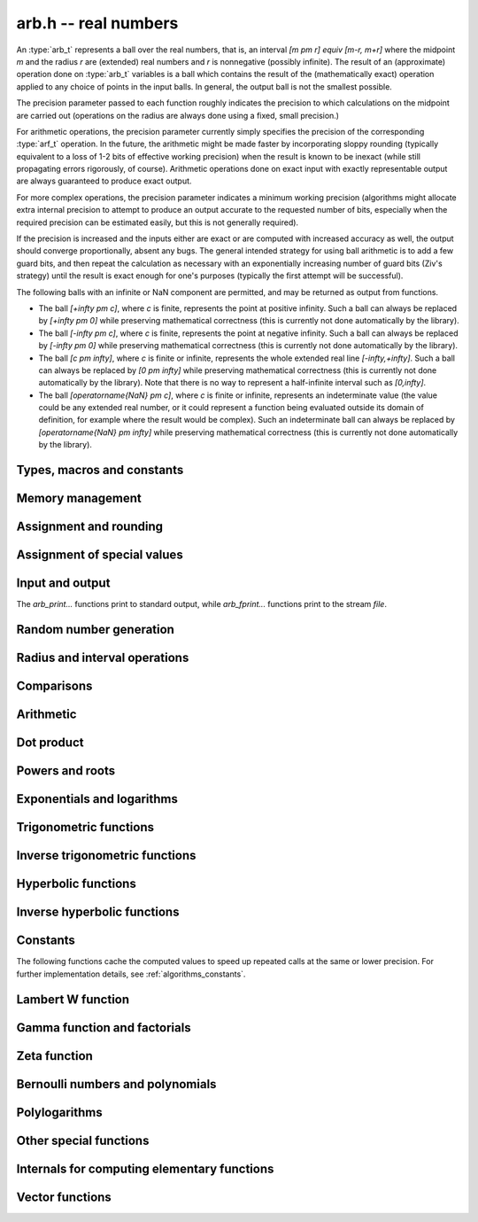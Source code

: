 .. _arb:

**arb.h** -- real numbers
===============================================================================

An :type:`arb_t` represents a ball over the real numbers,
that is, an interval `[m \pm r] \equiv [m-r, m+r]` where the midpoint `m` and the
radius `r` are (extended) real numbers and `r` is nonnegative (possibly infinite).
The result of an (approximate) operation done on :type:`arb_t` variables
is a ball which contains the result of the (mathematically exact) operation
applied to any choice of points in the input balls.
In general, the output ball is not the smallest possible.

The precision parameter passed to each function roughly indicates the
precision to which calculations on the midpoint are carried out
(operations on the radius are always done using a fixed, small
precision.)

For arithmetic operations, the precision parameter currently simply
specifies the precision of the corresponding :type:`arf_t` operation.
In the future, the arithmetic might be made faster by incorporating
sloppy rounding (typically equivalent to a loss of 1-2 bits of effective
working precision) when the result is known to be inexact (while still
propagating errors rigorously, of course).
Arithmetic operations done on exact input with exactly
representable output are always guaranteed to produce exact output.

For more complex operations, the precision parameter indicates a minimum
working precision (algorithms might allocate extra internal precision to
attempt to produce an output accurate to the requested number of bits,
especially when the required precision can be estimated easily, but this
is not generally required).

If the precision is increased and the inputs either are exact or are
computed with increased accuracy as well, the output should
converge proportionally, absent any bugs.
The general intended strategy for using ball arithmetic is to add a few
guard bits, and then repeat the calculation as necessary with an
exponentially increasing number of guard bits (Ziv's strategy) until the
result is exact
enough for one's purposes (typically the first attempt will be successful).

The following balls with an infinite or NaN component are permitted,
and may be returned as output from functions.

* The ball `[+\infty \pm c]`, where `c` is finite, represents the point at positive infinity. Such a ball can always be replaced by `[+\infty \pm 0]` while preserving mathematical correctness (this is currently not done automatically by the library).
* The ball `[-\infty \pm c]`, where `c` is finite, represents the point at negative infinity. Such a ball can always be replaced by `[-\infty \pm 0]` while preserving mathematical correctness (this is currently not done automatically by the library).
* The ball `[c \pm \infty]`, where `c` is finite or infinite, represents the whole extended real line `[-\infty,+\infty]`. Such a ball can always be replaced by `[0 \pm \infty]` while preserving mathematical correctness (this is currently not done automatically by the library). Note that there is no way to represent a half-infinite interval such as `[0,\infty]`.
* The ball `[\operatorname{NaN} \pm c]`, where `c` is finite or infinite, represents an indeterminate value (the value could be any extended real number, or it could represent a function being evaluated outside its domain of definition, for example where the result would be complex). Such an indeterminate ball can always be replaced by `[\operatorname{NaN} \pm \infty]` while preserving mathematical correctness (this is currently not done automatically by the library).

Types, macros and constants
-------------------------------------------------------------------------------

.. type:: arb_struct

.. type:: arb_t

    An :type:`arb_struct` consists of an :type:`arf_struct` (the midpoint) and
    a :type:`mag_struct` (the radius).
    An :type:`arb_t` is defined as an array of length one of type
    :type:`arb_struct`, permitting an :type:`arb_t` to be passed by
    reference.

.. type:: arb_ptr

   Alias for ``arb_struct *``, used for vectors of numbers.

.. type:: arb_srcptr

   Alias for ``const arb_struct *``, used for vectors of numbers
   when passed as constant input to functions.

.. macro:: arb_midref(x)

    Macro returning a pointer to the midpoint of *x* as an :type:`arf_t`.

.. macro:: arb_radref(x)

    Macro returning a pointer to the radius of *x* as a :type:`mag_t`.

Memory management
-------------------------------------------------------------------------------

.. function:: void arb_init(arb_t x)

    Initializes the variable *x* for use. Its midpoint and radius are both
    set to zero.

.. function:: void arb_clear(arb_t x)

    Clears the variable *x*, freeing or recycling its allocated memory.

.. function:: arb_ptr _arb_vec_init(slong n)

    Returns a pointer to an array of *n* initialized :type:`arb_struct`
    entries.

.. function:: void _arb_vec_clear(arb_ptr v, slong n)

    Clears an array of *n* initialized :type:`arb_struct` entries.

.. function:: void arb_swap(arb_t x, arb_t y)

    Swaps *x* and *y* efficiently.

.. function:: slong arb_allocated_bytes(const arb_t x)

    Returns the total number of bytes heap-allocated internally by this object.
    The count excludes the size of the structure itself. Add
    ``sizeof(arb_struct)`` to get the size of the object as a whole.

.. function:: slong _arb_vec_allocated_bytes(arb_srcptr vec, slong len)

    Returns the total number of bytes allocated for this vector, i.e. the
    space taken up by the vector itself plus the sum of the internal heap
    allocation sizes for all its member elements.

.. function:: double _arb_vec_estimate_allocated_bytes(slong len, slong prec)

    Estimates the number of bytes that need to be allocated for a vector of
    *len* elements with *prec* bits of precision, including the space for
    internal limb data.
    This function returns a *double* to avoid overflow issues when both
    *len* and *prec* are large.

    This is only an approximation of the physical memory that will be used
    by an actual vector. In practice, the space varies with the content
    of the numbers; for example, zeros and small integers require no
    internal heap allocation even if the precision is huge.
    The estimate assumes that exponents will not be bignums.
    The actual amount may also be higher or lower due to overhead in the
    memory allocator or overcommitment by the operating system.

Assignment and rounding
-------------------------------------------------------------------------------

.. function:: void arb_set(arb_t y, const arb_t x)

.. function:: void arb_set_arf(arb_t y, const arf_t x)

.. function:: void arb_set_si(arb_t y, slong x)

.. function:: void arb_set_ui(arb_t y, ulong x)

.. function:: void arb_set_d(arb_t y, double x)

.. function:: void arb_set_fmpz(arb_t y, const fmpz_t x)

    Sets *y* to the value of *x* without rounding.

.. function:: void arb_set_fmpz_2exp(arb_t y, const fmpz_t x, const fmpz_t e)

    Sets *y* to `x \cdot 2^e`.

.. function:: void arb_set_round(arb_t y, const arb_t x, slong prec)

.. function:: void arb_set_round_fmpz(arb_t y, const fmpz_t x, slong prec)

    Sets *y* to the value of *x*, rounded to *prec* bits in the direction
    towards zero.

.. function:: void arb_set_round_fmpz_2exp(arb_t y, const fmpz_t x, const fmpz_t e, slong prec)

    Sets *y* to `x \cdot 2^e`, rounded to *prec* bits in the direction
    towards zero.

.. function:: void arb_set_fmpq(arb_t y, const fmpq_t x, slong prec)

    Sets *y* to the rational number *x*, rounded to *prec* bits in the direction
    towards zero.

.. function:: int arb_set_str(arb_t res, const char * inp, slong prec)

    Sets *res* to the value specified by the human-readable string *inp*.
    The input may be a decimal floating-point literal,
    such as "25", "0.001", "7e+141" or "-31.4159e-1", and may also consist
    of two such literals separated by the symbol "+/-" and optionally
    enclosed in brackets, e.g. "[3.25 +/- 0.0001]", or simply
    "[+/- 10]" with an implicit zero midpoint.
    The output is rounded to *prec* bits, and if the binary-to-decimal
    conversion is inexact, the resulting error is added to the radius.

    The symbols "inf" and "nan" are recognized (a nan midpoint results in an
    indeterminate interval, with infinite radius).

    Returns 0 if successful and nonzero if unsuccessful. If unsuccessful,
    the result is set to an indeterminate interval.

.. function:: char * arb_get_str(const arb_t x, slong n, ulong flags)

    Returns a nice human-readable representation of *x*, with at most *n*
    digits of the midpoint printed.

    With default flags, the output can be parsed back with :func:`arb_set_str`,
    and this is guaranteed to produce an interval containing the original
    interval *x*.

    By default, the output is rounded so that the value given for the
    midpoint is correct up to 1 ulp (unit in the last decimal place).

    If *ARB_STR_MORE* is added to *flags*, more (possibly incorrect)
    digits may be printed.

    If *ARB_STR_NO_RADIUS* is added to *flags*, the radius is not
    included in the output. Unless *ARB_STR_MORE* is set, the output is
    rounded so that the midpoint is correct to 1 ulp. As a special case,
    if there are no significant digits after rounding, the result will
    be shown as ``0e+n``, meaning that the result is between
    ``-1e+n`` and ``1e+n`` (following the contract that the output is
    correct to within one unit in the only shown digit).

    By adding a multiple *m* of *ARB_STR_CONDENSE* to *flags*, strings
    of more than three times *m* consecutive digits are condensed, only
    printing the leading and trailing *m* digits along with
    brackets indicating the number of digits omitted
    (useful when computing values to extremely high precision).

Assignment of special values
-------------------------------------------------------------------------------

.. function:: void arb_zero(arb_t x)

    Sets *x* to zero.

.. function:: void arb_one(arb_t f)

    Sets *x* to the exact integer 1.

.. function:: void arb_pos_inf(arb_t x)

    Sets *x* to positive infinity, with a zero radius.

.. function:: void arb_neg_inf(arb_t x)

    Sets *x* to negative infinity, with a zero radius.

.. function:: void arb_zero_pm_inf(arb_t x)

    Sets *x* to `[0 \pm \infty]`, representing the whole extended real line.

.. function:: void arb_indeterminate(arb_t x)

    Sets *x* to `[\operatorname{NaN} \pm \infty]`, representing
    an indeterminate result.

.. function:: void arb_zero_pm_one(arb_t x)

    Sets *x* to the interval `[0 \pm 1]`.

.. function:: void arb_unit_interval(arb_t x)

    Sets *x* to the interval `[0, 1]`.

Input and output
-------------------------------------------------------------------------------

The *arb_print...* functions print to standard output, while
*arb_fprint...* functions print to the stream *file*.

.. function:: void arb_print(const arb_t x)

.. function:: void arb_fprint(FILE * file, const arb_t x)

    Prints the internal representation of *x*.

.. function:: void arb_printd(const arb_t x, slong digits)

.. function:: void arb_fprintd(FILE * file, const arb_t x, slong digits)

    Prints *x* in decimal. The printed value of the radius is not adjusted
    to compensate for the fact that the binary-to-decimal conversion
    of both the midpoint and the radius introduces additional error.

.. function:: void arb_printn(const arb_t x, slong digits, ulong flags)

.. function:: void arb_fprintn(FILE * file, const arb_t x, slong digits, ulong flags)

    Prints a nice decimal representation of *x*.
    By default, the output shows the midpoint with a guaranteed error of at
    most one unit in the last decimal place. In addition, an explicit error
    bound is printed so that the displayed decimal interval is guaranteed to
    enclose *x*.
    See :func:`arb_get_str` for details.

.. function:: char * arb_dump_str(const arb_t x)

    Returns a serialized representation of *x* as a null-terminated
    ASCII string that can be read by :func:`arb_load_str`. The format consists
    of four hexadecimal integers representing the midpoint mantissa,
    midpoint exponent, radius mantissa and radius exponent (with special
    values to indicate zero, infinity and NaN values),
    separated by single spaces. The returned string needs to be deallocated
    with *flint_free*.

.. function:: int arb_load_str(arb_t x, const char * str)

    Sets *x* to the serialized representation given in *str*. Returns a
    nonzero value if *str* is not formatted correctly (see :func:`arb_dump_str`).

.. function:: int arb_dump_file(FILE * stream, const arb_t x)

    Writes a serialized ASCII representation of *x* to *stream* in a form that
    can be read by :func:`arb_load_file`. Returns a nonzero value if the data
    could not be written.

.. function:: int arb_load_file(arb_t x, FILE * stream)

    Reads *x* from a serialized ASCII representation in *stream*. Returns a
    nonzero value if the data is not
    formatted correctly or the read failed. Note that the data is assumed to be
    delimited by a whitespace or end-of-file, i.e., when writing multiple
    values with :func:`arb_dump_file` make sure to insert a whitespace to
    separate consecutive values.

    It is possible to serialize and deserialize a vector as follows
    (warning: without error handling):

    .. code-block:: c

        fp = fopen("data.txt", "w");
        for (i = 0; i < n; i++)
        {
            arb_dump_file(fp, vec + i);
            fprintf(fp, "\n");    // or any whitespace character
        }
        fclose(fp);

        fp = fopen("data.txt", "r");
        for (i = 0; i < n; i++)
        {
            arb_load_file(vec + i, fp);
        }
        fclose(fp);


Random number generation
-------------------------------------------------------------------------------

.. function:: void arb_randtest(arb_t x, flint_rand_t state, slong prec, slong mag_bits)

    Generates a random ball. The midpoint and radius will both be finite.

.. function:: void arb_randtest_exact(arb_t x, flint_rand_t state, slong prec, slong mag_bits)

    Generates a random number with zero radius.

.. function:: void arb_randtest_precise(arb_t x, flint_rand_t state, slong prec, slong mag_bits)

    Generates a random number with radius around `2^{-\text{prec}}`
    the magnitude of the midpoint.

.. function:: void arb_randtest_wide(arb_t x, flint_rand_t state, slong prec, slong mag_bits)

    Generates a random number with midpoint and radius chosen independently,
    possibly giving a very large interval.

.. function:: void arb_randtest_special(arb_t x, flint_rand_t state, slong prec, slong mag_bits)

    Generates a random interval, possibly having NaN or an infinity
    as the midpoint and possibly having an infinite radius.

.. function:: void arb_get_rand_fmpq(fmpq_t q, flint_rand_t state, const arb_t x, slong bits)

    Sets *q* to a random rational number from the interval represented by *x*.
    A denominator is chosen by multiplying the binary denominator of *x*
    by a random integer up to *bits* bits.

    The outcome is undefined if the midpoint or radius of *x* is non-finite,
    or if the exponent of the midpoint or radius is so large or small
    that representing the endpoints as exact rational numbers would
    cause overflows.

.. function:: void arb_urandom(arb_t x, flint_rand_t state, slong prec, arf_rnd_t rnd)

    Sets *x* to a uniformly distributed random number in the interval
    `[0, 1]`. The method uses rounding from integers to floats, hence the
    radius might not be `0`.

Radius and interval operations
-------------------------------------------------------------------------------

.. function:: void arb_get_mid_arb(arb_t m, const arb_t x)

    Sets *m* to the midpoint of *x*.

.. function:: void arb_get_rad_arb(arb_t r, const arb_t x)

    Sets *r* to the radius of *x*.

.. function:: void arb_add_error_arf(arb_t x, const arf_t err)

.. function:: void arb_add_error_mag(arb_t x, const mag_t err)

.. function:: void arb_add_error(arb_t x, const arb_t err)

    Adds the absolute value of *err* to the radius of *x* (the operation
    is done in-place).

.. function:: void arb_add_error_2exp_si(arb_t x, slong e)

.. function:: void arb_add_error_2exp_fmpz(arb_t x, const fmpz_t e)

    Adds `2^e` to the radius of *x*.

.. function:: void arb_union(arb_t z, const arb_t x, const arb_t y, slong prec)

    Sets *z* to a ball containing both *x* and *y*.

.. function:: int arb_intersection(arb_t z, const arb_t x, const arb_t y, slong prec)

    If *x* and *y* overlap according to :func:`arb_overlaps`,
    then *z* is set to a ball containing the intersection of *x* and *y*
    and a nonzero value is returned.
    Otherwise zero is returned and the value of *z* is undefined.
    If *x* or *y* contains NaN, the result is NaN.

.. function:: void arb_nonnegative_part(arb_t res, const arb_t x)

    Sets *res* to the intersection of *x* with `[0,\infty]`. If *x* is
    nonnegative, an exact copy is made. If *x* is finite and contains negative
    numbers, an interval of the form `[r/2 \pm r/2]` is produced, which
    certainly contains no negative points.
    In the special case when *x* is strictly negative, *res* is set to zero.

.. function:: void arb_get_abs_ubound_arf(arf_t u, const arb_t x, slong prec)

    Sets *u* to the upper bound for the absolute value of *x*,
    rounded up to *prec* bits. If *x* contains NaN, the result is NaN.

.. function:: void arb_get_abs_lbound_arf(arf_t u, const arb_t x, slong prec)

    Sets *u* to the lower bound for the absolute value of *x*,
    rounded down to *prec* bits. If *x* contains NaN, the result is NaN.

.. function:: void arb_get_ubound_arf(arf_t u, const arb_t x, slong prec)

    Sets *u* to the upper bound for the value of *x*,
    rounded up to *prec* bits. If *x* contains NaN, the result is NaN.

.. function:: void arb_get_lbound_arf(arf_t u, const arb_t x, slong prec)

    Sets *u* to the lower bound for the value of *x*,
    rounded down to *prec* bits. If *x* contains NaN, the result is NaN.

.. function:: void arb_get_mag(mag_t z, const arb_t x)

    Sets *z* to an upper bound for the absolute value of *x*. If *x* contains
    NaN, the result is positive infinity.

.. function:: void arb_get_mag_lower(mag_t z, const arb_t x)

    Sets *z* to a lower bound for the absolute value of *x*. If *x* contains
    NaN, the result is zero.

.. function:: void arb_get_mag_lower_nonnegative(mag_t z, const arb_t x)

    Sets *z* to a lower bound for the signed value of *x*, or zero
    if *x* overlaps with the negative half-axis. If *x* contains NaN,
    the result is zero.

.. function:: void arb_get_interval_fmpz_2exp(fmpz_t a, fmpz_t b, fmpz_t exp, const arb_t x)

    Computes the exact interval represented by *x*, in the form of an integer
    interval multiplied by a power of two, i.e. `x = [a, b] \times 2^{\text{exp}}`.
    The result is normalized by removing common trailing zeros
    from *a* and *b*.

    This method aborts if *x* is infinite or NaN, or if the difference between
    the exponents of the midpoint and the radius is so large that allocating
    memory for the result fails.

    Warning: this method will allocate a huge amount of memory to store
    the result if the exponent difference is huge. Memory allocation could
    succeed even if the required space is far larger than the physical
    memory available on the machine, resulting in swapping. It is recommended
    to check that the midpoint and radius of *x* both are within a
    reasonable range before calling this method.

.. function:: void arb_set_interval_mag(arb_t x, const mag_t a, const mag_t b, slong prec)

.. function:: void arb_set_interval_arf(arb_t x, const arf_t a, const arf_t b, slong prec)

.. function:: void arb_set_interval_mpfr(arb_t x, const mpfr_t a, const mpfr_t b, slong prec)

    Sets *x* to a ball containing the interval `[a, b]`. We
    require that `a \le b`.

.. function:: void arb_set_interval_neg_pos_mag(arb_t x, const mag_t a, const mag_t b, slong prec)

    Sets *x* to a ball containing the interval `[-a, b]`.

.. function:: void arb_get_interval_arf(arf_t a, arf_t b, const arb_t x, slong prec)

.. function:: void arb_get_interval_mpfr(mpfr_t a, mpfr_t b, const arb_t x)

    Constructs an interval `[a, b]` containing the ball *x*. The MPFR version
    uses the precision of the output variables.

.. function:: slong arb_rel_error_bits(const arb_t x)

    Returns the effective relative error of *x* measured in bits, defined as
    the difference between the position of the top bit in the radius
    and the top bit in the midpoint, plus one.
    The result is clamped between plus/minus *ARF_PREC_EXACT*.

.. function:: slong arb_rel_accuracy_bits(const arb_t x)

    Returns the effective relative accuracy of *x* measured in bits,
    equal to the negative of the return value from :func:`arb_rel_error_bits`.

.. function:: slong arb_rel_one_accuracy_bits(const arb_t x)

    Given a ball with midpoint *m* and radius *r*, returns an approximation of
    the relative accuracy of `[\max(1,|m|) \pm r]` measured in bits.

.. function:: slong arb_bits(const arb_t x)

    Returns the number of bits needed to represent the absolute value
    of the mantissa of the midpoint of *x*, i.e. the minimum precision
    sufficient to represent *x* exactly. Returns 0 if the midpoint
    of *x* is a special value.

.. function:: void arb_trim(arb_t y, const arb_t x)

    Sets *y* to a trimmed copy of *x*: rounds *x* to a number of bits
    equal to the accuracy of *x* (as indicated by its radius),
    plus a few guard bits. The resulting ball is guaranteed to
    contain *x*, but is more economical if *x* has
    less than full accuracy.

.. function:: int arb_get_unique_fmpz(fmpz_t z, const arb_t x)

    If *x* contains a unique integer, sets *z* to that value and returns
    nonzero. Otherwise (if *x* represents no integers or more than one integer),
    returns zero.

    This method aborts if there is a unique integer but that integer
    is so large that allocating memory for the result fails.

    Warning: this method will allocate a huge amount of memory to store
    the result if there is a unique integer and that integer is huge.
    Memory allocation could succeed even if the required space is far
    larger than the physical memory available on the machine, resulting
    in swapping. It is recommended to check that the midpoint of *x* is
    within a reasonable range before calling this method.

.. function:: void arb_floor(arb_t y, const arb_t x, slong prec)

.. function:: void arb_ceil(arb_t y, const arb_t x, slong prec)

    Sets *y* to a ball containing `\lfloor x \rfloor` and `\lceil x \rceil`
    respectively, with the midpoint of *y* rounded to at most *prec* bits.

.. function:: void arb_get_fmpz_mid_rad_10exp(fmpz_t mid, fmpz_t rad, fmpz_t exp, const arb_t x, slong n)

    Assuming that *x* is finite and not exactly zero, computes integers *mid*,
    *rad*, *exp* such that `x \in [m-r, m+r] \times 10^e` and such that the
    larger out of *mid* and *rad* has at least *n* digits plus a few guard
    digits. If *x* is infinite or exactly zero, the outputs are all set
    to zero.

.. function:: int arb_can_round_arf(const arb_t x, slong prec, arf_rnd_t rnd)

.. function:: int arb_can_round_mpfr(const arb_t x, slong prec, mpfr_rnd_t rnd)

    Returns nonzero if rounding the midpoint of *x* to *prec* bits in
    the direction *rnd* is guaranteed to give the unique correctly
    rounded floating-point approximation for the real number represented by *x*.

    In other words, if this function returns nonzero, applying
    :func:`arf_set_round`, or :func:`arf_get_mpfr`, or :func:`arf_get_d`
    to the midpoint of *x* is guaranteed to return a correctly rounded *arf_t*,
    *mpfr_t* (provided that *prec* is the precision of the output variable),
    or *double* (provided that *prec* is 53).
    Moreover, :func:`arf_get_mpfr` is guaranteed to return the correct ternary
    value according to MPFR semantics.

    Note that the *mpfr* version of this function takes an MPFR rounding mode
    symbol as input, while the *arf* version takes an *arf* rounding mode
    symbol. Otherwise, the functions are identical.

    This function may perform a fast, inexact test; that is, it may return
    zero in some cases even when correct rounding actually is possible.

    To be conservative, zero is returned when *x* is non-finite, even if it
    is an "exact" infinity.

Comparisons
-------------------------------------------------------------------------------

.. function:: int arb_is_zero(const arb_t x)

    Returns nonzero iff the midpoint and radius of *x* are both zero.

.. function:: int arb_is_nonzero(const arb_t x)

    Returns nonzero iff zero is not contained in the interval represented
    by *x*.

.. function:: int arb_is_one(const arb_t f)

    Returns nonzero iff *x* is exactly 1.

.. function:: int arb_is_finite(const arb_t x)

    Returns nonzero iff the midpoint and radius of *x* are both finite
    floating-point numbers, i.e. not infinities or NaN.

.. function:: int arb_is_exact(const arb_t x)

    Returns nonzero iff the radius of *x* is zero.

.. function:: int arb_is_int(const arb_t x)

    Returns nonzero iff *x* is an exact integer.

.. function:: int arb_is_int_2exp_si(const arb_t x, slong e)

    Returns nonzero iff *x* exactly equals `n 2^e` for some integer *n*.

.. function:: int arb_equal(const arb_t x, const arb_t y)

    Returns nonzero iff *x* and *y* are equal as balls, i.e. have both the
    same midpoint and radius.

    Note that this is not the same thing as testing whether both
    *x* and *y* certainly represent the same real number, unless
    either *x* or *y* is exact (and neither contains NaN).
    To test whether both operands *might* represent the same mathematical
    quantity, use :func:`arb_overlaps` or :func:`arb_contains`,
    depending on the circumstance.

.. function:: int arb_equal_si(const arb_t x, slong y)

    Returns nonzero iff *x* is equal to the integer *y*.

.. function:: int arb_is_positive(const arb_t x)

.. function:: int arb_is_nonnegative(const arb_t x)

.. function:: int arb_is_negative(const arb_t x)

.. function:: int arb_is_nonpositive(const arb_t x)

    Returns nonzero iff all points *p* in the interval represented by *x*
    satisfy, respectively, `p > 0`, `p \ge 0`, `p < 0`, `p \le 0`.
    If *x* contains NaN, returns zero.

.. function:: int arb_overlaps(const arb_t x, const arb_t y)

    Returns nonzero iff *x* and *y* have some point in common.
    If either *x* or *y* contains NaN, this function always returns nonzero
    (as a NaN could be anything, it could in particular contain any
    number that is included in the other operand).

.. function:: int arb_contains_arf(const arb_t x, const arf_t y)

.. function:: int arb_contains_fmpq(const arb_t x, const fmpq_t y)

.. function:: int arb_contains_fmpz(const arb_t x, const fmpz_t y)

.. function:: int arb_contains_si(const arb_t x, slong y)

.. function:: int arb_contains_mpfr(const arb_t x, const mpfr_t y)

.. function:: int arb_contains(const arb_t x, const arb_t y)

    Returns nonzero iff the given number (or ball) *y* is contained in
    the interval represented by *x*.

    If *x* contains NaN, this function always returns nonzero (as it
    could represent anything, and in particular could represent all
    the points included in *y*).
    If *y* contains NaN and *x* does not, it always returns zero.

.. function:: int arb_contains_int(const arb_t x)

    Returns nonzero iff the interval represented by *x* contains an integer.

.. function:: int arb_contains_zero(const arb_t x)

.. function:: int arb_contains_negative(const arb_t x)

.. function:: int arb_contains_nonpositive(const arb_t x)

.. function:: int arb_contains_positive(const arb_t x)

.. function:: int arb_contains_nonnegative(const arb_t x)

    Returns nonzero iff there is any point *p* in the interval represented
    by *x* satisfying, respectively, `p = 0`, `p < 0`, `p \le 0`, `p > 0`, `p \ge 0`.
    If *x* contains NaN, returns nonzero.

.. function:: int arb_contains_interior(const arb_t x, const arb_t y)

    Tests if *y* is contained in the interior of *x*; that is, contained
    in *x* and not touching either endpoint.

.. function:: int arb_eq(const arb_t x, const arb_t y)

.. function:: int arb_ne(const arb_t x, const arb_t y)

.. function:: int arb_lt(const arb_t x, const arb_t y)

.. function:: int arb_le(const arb_t x, const arb_t y)

.. function:: int arb_gt(const arb_t x, const arb_t y)

.. function:: int arb_ge(const arb_t x, const arb_t y)

    Respectively performs the comparison `x = y`, `x \ne y`,
    `x < y`, `x \le y`, `x > y`, `x \ge y` in a mathematically meaningful way.
    If the comparison `t \, (\operatorname{op}) \, u` holds for all
    `t \in x` and all `u \in y`, returns 1.
    Otherwise, returns 0.

    The balls *x* and *y* are viewed as subintervals of the extended real line.
    Note that balls that are formally different can compare as equal
    under this definition: for example, `[-\infty \pm 3] = [-\infty \pm 0]`.
    Also `[-\infty] \le [\infty \pm \infty]`.

    The output is always 0 if either input has NaN as midpoint.

Arithmetic
-------------------------------------------------------------------------------

.. function:: void arb_neg(arb_t y, const arb_t x)

.. function:: void arb_neg_round(arb_t y, const arb_t x, slong prec)

    Sets *y* to the negation of *x*.

.. function:: void arb_abs(arb_t y, const arb_t x)

    Sets *y* to the absolute value of *x*. No attempt is made to improve the
    interval represented by *x* if it contains zero.

.. function:: void arb_sgn(arb_t y, const arb_t x)

    Sets *y* to the sign function of *x*. The result is `[0 \pm 1]` if
    *x* contains both zero and nonzero numbers.

.. function:: int arb_sgn_nonzero(const arb_t x)

    Returns 1 if *x* is strictly positive, -1 if *x* is strictly negative,
    and 0 if *x* is zero or a ball containing zero so that its sign
    is not determined.

.. function:: void arb_min(arb_t z, const arb_t x, const arb_t y, slong prec)

.. function:: void arb_max(arb_t z, const arb_t x, const arb_t y, slong prec)

    Sets *z* respectively to the minimum and the maximum of *x* and *y*.

.. function:: void arb_add(arb_t z, const arb_t x, const arb_t y, slong prec)

.. function:: void arb_add_arf(arb_t z, const arb_t x, const arf_t y, slong prec)

.. function:: void arb_add_ui(arb_t z, const arb_t x, ulong y, slong prec)

.. function:: void arb_add_si(arb_t z, const arb_t x, slong y, slong prec)

.. function:: void arb_add_fmpz(arb_t z, const arb_t x, const fmpz_t y, slong prec)

    Sets `z = x + y`, rounded to *prec* bits. The precision can be
    *ARF_PREC_EXACT* provided that the result fits in memory.

.. function:: void arb_add_fmpz_2exp(arb_t z, const arb_t x, const fmpz_t m, const fmpz_t e, slong prec)

    Sets `z = x + m \cdot 2^e`, rounded to *prec* bits. The precision can be
    *ARF_PREC_EXACT* provided that the result fits in memory.

.. function:: void arb_sub(arb_t z, const arb_t x, const arb_t y, slong prec)

.. function:: void arb_sub_arf(arb_t z, const arb_t x, const arf_t y, slong prec)

.. function:: void arb_sub_ui(arb_t z, const arb_t x, ulong y, slong prec)

.. function:: void arb_sub_si(arb_t z, const arb_t x, slong y, slong prec)

.. function:: void arb_sub_fmpz(arb_t z, const arb_t x, const fmpz_t y, slong prec)

    Sets `z = x - y`, rounded to *prec* bits. The precision can be
    *ARF_PREC_EXACT* provided that the result fits in memory.

.. function:: void arb_mul(arb_t z, const arb_t x, const arb_t y, slong prec)

.. function:: void arb_mul_arf(arb_t z, const arb_t x, const arf_t y, slong prec)

.. function:: void arb_mul_si(arb_t z, const arb_t x, slong y, slong prec)

.. function:: void arb_mul_ui(arb_t z, const arb_t x, ulong y, slong prec)

.. function:: void arb_mul_fmpz(arb_t z, const arb_t x, const fmpz_t y, slong prec)

    Sets `z = x \cdot y`, rounded to *prec* bits. The precision can be
    *ARF_PREC_EXACT* provided that the result fits in memory.

.. function:: void arb_mul_2exp_si(arb_t y, const arb_t x, slong e)

.. function:: void arb_mul_2exp_fmpz(arb_t y, const arb_t x, const fmpz_t e)

    Sets *y* to *x* multiplied by `2^e`.

.. function:: void arb_addmul(arb_t z, const arb_t x, const arb_t y, slong prec)

.. function:: void arb_addmul_arf(arb_t z, const arb_t x, const arf_t y, slong prec)

.. function:: void arb_addmul_si(arb_t z, const arb_t x, slong y, slong prec)

.. function:: void arb_addmul_ui(arb_t z, const arb_t x, ulong y, slong prec)

.. function:: void arb_addmul_fmpz(arb_t z, const arb_t x, const fmpz_t y, slong prec)

    Sets `z = z + x \cdot y`, rounded to prec bits. The precision can be
    *ARF_PREC_EXACT* provided that the result fits in memory.

.. function:: void arb_submul(arb_t z, const arb_t x, const arb_t y, slong prec)

.. function:: void arb_submul_arf(arb_t z, const arb_t x, const arf_t y, slong prec)

.. function:: void arb_submul_si(arb_t z, const arb_t x, slong y, slong prec)

.. function:: void arb_submul_ui(arb_t z, const arb_t x, ulong y, slong prec)

.. function:: void arb_submul_fmpz(arb_t z, const arb_t x, const fmpz_t y, slong prec)

    Sets `z = z - x \cdot y`, rounded to prec bits. The precision can be
    *ARF_PREC_EXACT* provided that the result fits in memory.

.. function:: void arb_inv(arb_t z, const arb_t x, slong prec)

    Sets *z* to `1 / x`.

.. function:: void arb_div(arb_t z, const arb_t x, const arb_t y, slong prec)

.. function:: void arb_div_arf(arb_t z, const arb_t x, const arf_t y, slong prec)

.. function:: void arb_div_si(arb_t z, const arb_t x, slong y, slong prec)

.. function:: void arb_div_ui(arb_t z, const arb_t x, ulong y, slong prec)

.. function:: void arb_div_fmpz(arb_t z, const arb_t x, const fmpz_t y, slong prec)

.. function:: void arb_fmpz_div_fmpz(arb_t z, const fmpz_t x, const fmpz_t y, slong prec)

.. function:: void arb_ui_div(arb_t z, ulong x, const arb_t y, slong prec)

    Sets `z = x / y`, rounded to *prec* bits. If *y* contains zero, *z* is
    set to `0 \pm \infty`. Otherwise, error propagation uses the rule

    .. math ::
        \left| \frac{x}{y} - \frac{x+\xi_1 a}{y+\xi_2 b} \right| =
        \left|\frac{x \xi_2 b - y \xi_1 a}{y (y+\xi_2 b)}\right| \le
        \frac{|xb|+|ya|}{|y| (|y|-b)}

    where `-1 \le \xi_1, \xi_2 \le 1`, and
    where the triangle inequality has been applied to the numerator and
    the reverse triangle inequality has been applied to the denominator.

.. function:: void arb_div_2expm1_ui(arb_t z, const arb_t x, ulong n, slong prec)

    Sets `z = x / (2^n - 1)`, rounded to *prec* bits.

Dot product
-------------------------------------------------------------------------------

.. function:: void arb_dot_precise(arb_t res, const arb_t s, int subtract, arb_srcptr x, slong xstep, arb_srcptr y, slong ystep, slong len, slong prec)

.. function:: void arb_dot_simple(arb_t res, const arb_t s, int subtract, arb_srcptr x, slong xstep, arb_srcptr y, slong ystep, slong len, slong prec)

.. function:: void arb_dot(arb_t res, const arb_t s, int subtract, arb_srcptr x, slong xstep, arb_srcptr y, slong ystep, slong len, slong prec)

    Computes the dot product of the vectors *x* and *y*, setting
    *res* to `s + (-1)^{subtract} \sum_{i=0}^{len-1} x_i y_i`.

    The initial term *s* is optional and can be
    omitted by passing *NULL* (equivalently, `s = 0`).
    The parameter *subtract* must be 0 or 1.
    The length *len* is allowed to be negative, which is equivalent
    to a length of zero.
    The parameters *xstep* or *ystep* specify a step length for
    traversing subsequences of the vectors *x* and *y*; either can be
    negative to step in the reverse direction starting from
    the initial pointer.
    Aliasing is allowed between *res* and *s* but not between
    *res* and the entries of *x* and *y*.

    The default version determines the optimal precision for each term
    and performs all internal calculations using mpn arithmetic
    with minimal overhead. This is the preferred way to compute a
    dot product; it is generally much faster and more precise
    than a simple loop.

    The *simple* version performs fused multiply-add operations in
    a simple loop. This can be used for
    testing purposes and is also used as a fallback by the
    default version when the exponents are out of range
    for the optimized code.

    The *precise* version computes the dot product exactly up to the
    final rounding. This can be extremely slow and is only intended
    for testing.

.. function:: void arb_approx_dot(arb_t res, const arb_t s, int subtract, arb_srcptr x, slong xstep, arb_srcptr y, slong ystep, slong len, slong prec)

    Computes an approximate dot product *without error bounds*.
    The radii of the inputs are ignored (only the midpoints are read)
    and only the midpoint of the output is written.

Powers and roots
-------------------------------------------------------------------------------

.. function:: void arb_sqrt(arb_t z, const arb_t x, slong prec)

.. function:: void arb_sqrt_arf(arb_t z, const arf_t x, slong prec)

.. function:: void arb_sqrt_fmpz(arb_t z, const fmpz_t x, slong prec)

.. function:: void arb_sqrt_ui(arb_t z, ulong x, slong prec)

    Sets *z* to the square root of *x*, rounded to *prec* bits.

    If `x = m \pm x` where `m \ge r \ge 0`, the propagated error is bounded by
    `\sqrt{m} - \sqrt{m-r} = \sqrt{m} (1 - \sqrt{1 - r/m}) \le \sqrt{m} (r/m + (r/m)^2)/2`.

.. function:: void arb_sqrtpos(arb_t z, const arb_t x, slong prec)

    Sets *z* to the square root of *x*, assuming that *x* represents a
    nonnegative number (i.e. discarding any negative numbers in the input
    interval).

.. function:: void arb_hypot(arb_t z, const arb_t x, const arb_t y, slong prec)

    Sets *z* to `\sqrt{x^2 + y^2}`.

.. function:: void arb_rsqrt(arb_t z, const arb_t x, slong prec)

.. function:: void arb_rsqrt_ui(arb_t z, ulong x, slong prec)

    Sets *z* to the reciprocal square root of *x*, rounded to *prec* bits.
    At high precision, this is faster than computing a square root.

.. function:: void arb_sqrt1pm1(arb_t z, const arb_t x, slong prec)

    Sets `z = \sqrt{1+x}-1`, computed accurately when `x \approx 0`.

.. function:: void arb_root_ui(arb_t z, const arb_t x, ulong k, slong prec)

    Sets *z* to the *k*-th root of *x*, rounded to *prec* bits.
    This function selects between different algorithms. For large *k*,
    it evaluates `\exp(\log(x)/k)`. For small *k*, it uses :func:`arf_root`
    at the midpoint and computes a propagated error bound as follows:
    if input interval is `[m-r, m+r]` with `r \le m`, the error is largest at
    `m-r` where it satisfies

    .. math ::

        m^{1/k} - (m-r)^{1/k} = m^{1/k} [1 - (1-r/m)^{1/k}]

        = m^{1/k} [1 - \exp(\log(1-r/m)/k)]

        \le m^{1/k} \min(1, -\log(1-r/m)/k)

        = m^{1/k} \min(1, \log(1+r/(m-r))/k).

    This is evaluated using :func:`mag_log1p`.

.. function:: void arb_root(arb_t z, const arb_t x, ulong k, slong prec)

    Alias for :func:`arb_root_ui`, provided for backwards compatibility.

.. function:: void arb_sqr(arb_t y, const arb_t x, slong prec)

    Sets *y* to be the square of *x*. 

.. function:: void arb_pow_fmpz_binexp(arb_t y, const arb_t b, const fmpz_t e, slong prec)

.. function:: void arb_pow_fmpz(arb_t y, const arb_t b, const fmpz_t e, slong prec)

.. function:: void arb_pow_ui(arb_t y, const arb_t b, ulong e, slong prec)

.. function:: void arb_ui_pow_ui(arb_t y, ulong b, ulong e, slong prec)

.. function:: void arb_si_pow_ui(arb_t y, slong b, ulong e, slong prec)

    Sets `y = b^e` using binary exponentiation (with an initial division
    if `e < 0`). Provided that *b* and *e*
    are small enough and the exponent is positive, the exact power can be
    computed by setting the precision to *ARF_PREC_EXACT*.

    Note that these functions can get slow if the exponent is
    extremely large (in such cases :func:`arb_pow` may be superior).

.. function:: void arb_pow_fmpq(arb_t y, const arb_t x, const fmpq_t a, slong prec)

    Sets `y = b^e`, computed as `y = (b^{1/q})^p` if the denominator of
    `e = p/q` is small, and generally as `y = \exp(e \log b)`.

    Note that this function can get slow if the exponent is
    extremely large (in such cases :func:`arb_pow` may be superior).

.. function:: void arb_pow(arb_t z, const arb_t x, const arb_t y, slong prec)

    Sets `z = x^y`, computed using binary exponentiation if `y` is
    a small exact integer, as `z = (x^{1/2})^{2y}` if `y` is a small exact
    half-integer, and generally as `z = \exp(y \log x)`.

Exponentials and logarithms
-------------------------------------------------------------------------------

.. function:: void arb_log_ui(arb_t z, ulong x, slong prec)

.. function:: void arb_log_fmpz(arb_t z, const fmpz_t x, slong prec)

.. function:: void arb_log_arf(arb_t z, const arf_t x, slong prec)

.. function:: void arb_log(arb_t z, const arb_t x, slong prec)

    Sets `z = \log(x)`.

    At low to medium precision (up to about 4096 bits), :func:`arb_log_arf`
    uses table-based argument reduction and fast Taylor series evaluation
    via :func:`_arb_atan_taylor_rs`. At high precision, it falls back to MPFR.
    The function :func:`arb_log` simply calls :func:`arb_log_arf` with
    the midpoint as input, and separately adds the propagated error.

.. function:: void arb_log_ui_from_prev(arb_t log_k1, ulong k1, arb_t log_k0, ulong k0, slong prec)

    Computes `\log(k_1)`, given `\log(k_0)` where `k_0 < k_1`.
    At high precision, this function uses the formula
    `\log(k_1) = \log(k_0) + 2 \operatorname{atanh}((k_1-k_0)/(k_1+k_0))`,
    evaluating the inverse hyperbolic tangent using binary splitting
    (for best efficiency, `k_0` should be large and `k_1 - k_0` should
    be small). Otherwise, it ignores `\log(k_0)` and evaluates the logarithm
    the usual way.

.. function:: void arb_log1p(arb_t z, const arb_t x, slong prec)

    Sets `z = \log(1+x)`, computed accurately when `x \approx 0`.

.. function:: void arb_log_base_ui(arb_t res, const arb_t x, ulong b, slong prec)

    Sets *res* to `\log_b(x)`. The result is computed exactly when possible.

.. function:: void arb_log_hypot(arb_t res, const arb_t x, const arb_t y, slong prec)

    Sets *res* to `\log(\sqrt{x^2+y^2})`.

.. function:: void arb_exp(arb_t z, const arb_t x, slong prec)

    Sets `z = \exp(x)`. Error propagation is done using the following rule:
    assuming `x = m \pm r`, the error is largest at `m + r`, and we have
    `\exp(m+r) - \exp(m) = \exp(m) (\exp(r)-1) \le r \exp(m+r)`.

.. function:: void arb_expm1(arb_t z, const arb_t x, slong prec)

    Sets `z = \exp(x)-1`, using an accurate method when `x \approx 0`.

.. function:: void arb_exp_invexp(arb_t z, arb_t w, const arb_t x, slong prec)

    Sets `z = \exp(x)` and `w = \exp(-x)`. The second exponential is computed
    from the first using a division, but propagated error bounds are
    computed separately.

Trigonometric functions
-------------------------------------------------------------------------------

.. function:: void arb_sin(arb_t s, const arb_t x, slong prec)

.. function:: void arb_cos(arb_t c, const arb_t x, slong prec)

.. function:: void arb_sin_cos(arb_t s, arb_t c, const arb_t x, slong prec)

    Sets `s = \sin(x)`, `c = \cos(x)`.

.. function:: void arb_sin_pi(arb_t s, const arb_t x, slong prec)

.. function:: void arb_cos_pi(arb_t c, const arb_t x, slong prec)

.. function:: void arb_sin_cos_pi(arb_t s, arb_t c, const arb_t x, slong prec)

    Sets `s = \sin(\pi x)`, `c = \cos(\pi x)`.

.. function:: void arb_tan(arb_t y, const arb_t x, slong prec)

    Sets `y = \tan(x) = \sin(x) / \cos(y)`.

.. function:: void arb_cot(arb_t y, const arb_t x, slong prec)

    Sets `y = \cot(x) = \cos(x) / \sin(y)`.

.. function:: void arb_sin_cos_pi_fmpq(arb_t s, arb_t c, const fmpq_t x, slong prec)

.. function:: void arb_sin_pi_fmpq(arb_t s, const fmpq_t x, slong prec)

.. function:: void arb_cos_pi_fmpq(arb_t c, const fmpq_t x, slong prec)

    Sets `s = \sin(\pi x)`, `c = \cos(\pi x)` where `x` is a rational
    number (whose numerator and denominator are assumed to be reduced).
    We first use trigonometric symmetries to reduce the argument to the
    octant `[0, 1/4]`. Then we either multiply by a numerical approximation
    of `\pi` and evaluate the trigonometric function the usual way,
    or we use algebraic methods, depending on which is estimated to be faster.
    Since the argument has been reduced to the first octant, the
    first of these two methods gives full accuracy even if the original
    argument is close to some root other the origin.

.. function:: void arb_tan_pi(arb_t y, const arb_t x, slong prec)

    Sets `y = \tan(\pi x)`.

.. function:: void arb_cot_pi(arb_t y, const arb_t x, slong prec)

    Sets `y = \cot(\pi x)`.

.. function:: void arb_sec(arb_t res, const arb_t x, slong prec)

    Computes `\sec(x) = 1 / \cos(x)`.

.. function:: void arb_csc(arb_t res, const arb_t x, slong prec)

    Computes `\csc(x) = 1 / \sin(x)`.

.. function:: void arb_csc_pi(arb_t res, const arb_t x, slong prec)

    Computes `\csc(\pi x) = 1 / \sin(\pi x)`.

.. function:: void arb_sinc(arb_t z, const arb_t x, slong prec)

    Sets `z = \operatorname{sinc}(x) = \sin(x) / x`.

.. function:: void arb_sinc_pi(arb_t z, const arb_t x, slong prec)

    Sets `z = \operatorname{sinc}(\pi x) = \sin(\pi x) / (\pi x)`.

Inverse trigonometric functions
-------------------------------------------------------------------------------

.. function:: void arb_atan_arf(arb_t z, const arf_t x, slong prec)

.. function:: void arb_atan(arb_t z, const arb_t x, slong prec)

    Sets `z = \operatorname{atan}(x)`.

    At low to medium precision (up to about 4096 bits), :func:`arb_atan_arf`
    uses table-based argument reduction and fast Taylor series evaluation
    via :func:`_arb_atan_taylor_rs`. At high precision, it falls back to MPFR.
    The function :func:`arb_atan` simply calls :func:`arb_atan_arf` with
    the midpoint as input, and separately adds the propagated error.

    The function :func:`arb_atan_arf` uses lookup tables if
    possible, and otherwise falls back to :func:`arb_atan_arf_bb`.

.. function:: void arb_atan2(arb_t z, const arb_t b, const arb_t a, slong prec)

    Sets *r* to an the argument (phase) of the complex number
    `a + bi`, with the branch cut discontinuity on `(-\infty,0]`.
    We define `\operatorname{atan2}(0,0) = 0`, and for `a < 0`,
    `\operatorname{atan2}(0,a) = \pi`.

.. function:: void arb_asin(arb_t z, const arb_t x, slong prec)

    Sets `z = \operatorname{asin}(x) = \operatorname{atan}(x / \sqrt{1-x^2})`.
    If `x` is not contained in the domain `[-1,1]`, the result is an
    indeterminate interval.

.. function:: void arb_acos(arb_t z, const arb_t x, slong prec)

    Sets `z = \operatorname{acos}(x) = \pi/2 - \operatorname{asin}(x)`.
    If `x` is not contained in the domain `[-1,1]`, the result is an
    indeterminate interval.

Hyperbolic functions
-------------------------------------------------------------------------------

.. function:: void arb_sinh(arb_t s, const arb_t x, slong prec)

.. function:: void arb_cosh(arb_t c, const arb_t x, slong prec)

.. function:: void arb_sinh_cosh(arb_t s, arb_t c, const arb_t x, slong prec)

    Sets `s = \sinh(x)`, `c = \cosh(x)`. If the midpoint of `x` is close
    to zero and the hyperbolic sine is to be computed,
    evaluates `(e^{2x}\pm1) / (2e^x)` via :func:`arb_expm1`
    to avoid loss of accuracy. Otherwise evaluates `(e^x \pm e^{-x}) / 2`.

.. function:: void arb_tanh(arb_t y, const arb_t x, slong prec)

    Sets `y = \tanh(x) = \sinh(x) / \cosh(x)`, evaluated
    via :func:`arb_expm1` as `\tanh(x) = (e^{2x} - 1) / (e^{2x} + 1)`
    if `|x|` is small, and as
    `\tanh(\pm x) = 1 - 2 e^{\mp 2x} / (1 + e^{\mp 2x})`
    if `|x|` is large.

.. function:: void arb_coth(arb_t y, const arb_t x, slong prec)

    Sets `y = \coth(x) = \cosh(x) / \sinh(x)`, evaluated using
    the same strategy as :func:`arb_tanh`.

.. function:: void arb_sech(arb_t res, const arb_t x, slong prec)

    Computes `\operatorname{sech}(x) = 1 / \cosh(x)`.

.. function:: void arb_csch(arb_t res, const arb_t x, slong prec)

    Computes `\operatorname{csch}(x) = 1 / \sinh(x)`.

Inverse hyperbolic functions
-------------------------------------------------------------------------------

.. function:: void arb_atanh(arb_t z, const arb_t x, slong prec)

    Sets `z = \operatorname{atanh}(x)`.

.. function:: void arb_asinh(arb_t z, const arb_t x, slong prec)

    Sets `z = \operatorname{asinh}(x)`.

.. function:: void arb_acosh(arb_t z, const arb_t x, slong prec)

    Sets `z = \operatorname{acosh}(x)`.
    If `x < 1`, the result is an indeterminate interval.


Constants
-------------------------------------------------------------------------------

The following functions cache the computed values to speed up repeated
calls at the same or lower precision.
For further implementation details, see :ref:`algorithms_constants`.

.. function:: void arb_const_pi(arb_t z, slong prec)

    Computes `\pi`.

.. function:: void arb_const_sqrt_pi(arb_t z, slong prec)

    Computes `\sqrt{\pi}`.

.. function:: void arb_const_log_sqrt2pi(arb_t z, slong prec)

    Computes `\log \sqrt{2 \pi}`.

.. function:: void arb_const_log2(arb_t z, slong prec)

    Computes `\log(2)`.

.. function:: void arb_const_log10(arb_t z, slong prec)

    Computes `\log(10)`.

.. function:: void arb_const_euler(arb_t z, slong prec)

    Computes Euler's constant `\gamma = \lim_{k \rightarrow \infty} (H_k - \log k)`
    where `H_k = 1 + 1/2 + \ldots + 1/k`.

.. function:: void arb_const_catalan(arb_t z, slong prec)

    Computes Catalan's constant `C = \sum_{n=0}^{\infty} (-1)^n / (2n+1)^2`.

.. function:: void arb_const_e(arb_t z, slong prec)

    Computes `e = \exp(1)`.

.. function:: void arb_const_khinchin(arb_t z, slong prec)

    Computes Khinchin's constant `K_0`.

.. function:: void arb_const_glaisher(arb_t z, slong prec)

    Computes the Glaisher-Kinkelin constant `A = \exp(1/12 - \zeta'(-1))`.

.. function:: void arb_const_apery(arb_t z, slong prec)

    Computes Apery's constant `\zeta(3)`.

Lambert W function
-------------------------------------------------------------------------------

.. function:: void arb_lambertw(arb_t res, const arb_t x, int flags, slong prec)

    Computes the Lambert W function, which solves the equation `w e^w = x`.

    The Lambert W function has infinitely many complex branches `W_k(x)`,
    two of which are real on a part of the real line.
    The principal branch `W_0(x)` is selected by setting *flags* to 0, and the
    `W_{-1}` branch is selected by setting *flags* to 1.
    The principal branch is real-valued for `x \ge -1/e`
    (taking values in `[-1,+\infty)`) and the `W_{-1}` branch is real-valued
    for `-1/e \le x < 0` and takes values in `(-\infty,-1]`.
    Elsewhere, the Lambert W function is complex and :func:`acb_lambertw`
    should be used.

    The implementation first computes a floating-point approximation
    heuristically and then computes a rigorously certified enclosure around
    this approximation. Some asymptotic cases are handled specially.
    The algorithm used to compute the Lambert W function is described
    in [Joh2017b]_, which follows the main ideas in [CGHJK1996]_.

Gamma function and factorials
-------------------------------------------------------------------------------

.. function:: void arb_rising_ui_bs(arb_t z, const arb_t x, ulong n, slong prec)

.. function:: void arb_rising_ui_rs(arb_t z, const arb_t x, ulong n, ulong step, slong prec)

.. function:: void arb_rising_ui_rec(arb_t z, const arb_t x, ulong n, slong prec)

.. function:: void arb_rising_ui(arb_t z, const arb_t x, ulong n, slong prec)

.. function:: void arb_rising(arb_t z, const arb_t x, const arb_t n, slong prec)

    Computes the rising factorial `z = x (x+1) (x+2) \cdots (x+n-1)`.

    The *bs* version uses binary splitting. The *rs* version uses rectangular
    splitting. The *rec* version uses either *bs* or *rs* depending
    on the input. The default version uses the gamma function unless
    *n* is a small integer.

    The *rs* version takes an optional *step* parameter for tuning
    purposes (to use the default step length, pass zero).

.. function:: void arb_rising_fmpq_ui(arb_t z, const fmpq_t x, ulong n, slong prec)

    Computes the rising factorial `z = x (x+1) (x+2) \cdots (x+n-1)` using
    binary splitting. If the denominator or numerator of *x* is large
    compared to *prec*, it is more efficient to convert *x* to an approximation
    and use :func:`arb_rising_ui`.

.. function :: void arb_rising2_ui_bs(arb_t u, arb_t v, const arb_t x, ulong n, slong prec)

.. function :: void arb_rising2_ui_rs(arb_t u, arb_t v, const arb_t x, ulong n, ulong step, slong prec)

.. function :: void arb_rising2_ui(arb_t u, arb_t v, const arb_t x, ulong n, slong prec)

    Letting `u(x) = x (x+1) (x+2) \cdots (x+n-1)`, simultaneously compute
    `u(x)` and `v(x) = u'(x)`, respectively using binary splitting,
    rectangular splitting (with optional nonzero step length *step*
    to override the default choice), and an automatic algorithm choice.

.. function:: void arb_fac_ui(arb_t z, ulong n, slong prec)

    Computes the factorial `z = n!` via the gamma function.

.. function:: void arb_doublefac_ui(arb_t z, ulong n, slong prec)

    Computes the double factorial `z = n!!` via the gamma function.

.. function:: void arb_bin_ui(arb_t z, const arb_t n, ulong k, slong prec)

.. function:: void arb_bin_uiui(arb_t z, ulong n, ulong k, slong prec)

    Computes the binomial coefficient `z = {n \choose k}`, via the
    rising factorial as `{n \choose k} = (n-k+1)_k / k!`.

.. function:: void arb_gamma(arb_t z, const arb_t x, slong prec)

.. function:: void arb_gamma_fmpq(arb_t z, const fmpq_t x, slong prec)

.. function:: void arb_gamma_fmpz(arb_t z, const fmpz_t x, slong prec)

    Computes the gamma function `z = \Gamma(x)`.

.. function:: void arb_lgamma(arb_t z, const arb_t x, slong prec)

    Computes the logarithmic gamma function `z = \log \Gamma(x)`.
    The complex branch structure is assumed, so if `x \le 0`, the
    result is an indeterminate interval.

.. function:: void arb_rgamma(arb_t z, const arb_t x, slong prec)

    Computes the reciprocal gamma function `z = 1/\Gamma(x)`,
    avoiding division by zero at the poles of the gamma function.

.. function:: void arb_digamma(arb_t y, const arb_t x, slong prec)

    Computes the digamma function `z = \psi(x) = (\log \Gamma(x))' = \Gamma'(x) / \Gamma(x)`.


Zeta function
-------------------------------------------------------------------------------

.. function:: void arb_zeta_ui_vec_borwein(arb_ptr z, ulong start, slong num, ulong step, slong prec)

    Evaluates `\zeta(s)` at `\mathrm{num}` consecutive integers *s* beginning
    with *start* and proceeding in increments of *step*.
    Uses Borwein's formula ([Bor2000]_, [GS2003]_),
    implemented to support fast multi-evaluation
    (but also works well for a single *s*).

    Requires `\mathrm{start} \ge 2`. For efficiency, the largest *s*
    should be at most about as
    large as *prec*. Arguments approaching *LONG_MAX* will cause
    overflows.
    One should therefore only use this function for *s* up to about *prec*, and
    then switch to the Euler product.

    The algorithm for single *s* is basically identical to the one used in MPFR
    (see [MPFR2012]_ for a detailed description).
    In particular, we evaluate the sum backwards to avoid storing more than one
    `d_k` coefficient, and use integer arithmetic throughout since it
    is convenient and the terms turn out to be slightly larger than
    `2^\mathrm{prec}`.
    The only numerical error in the main loop comes from the division by `k^s`,
    which adds less than 1 unit of error per term.
    For fast multi-evaluation, we repeatedly divide by `k^{\mathrm{step}}`.
    Each division reduces the input error and adds at most 1 unit of
    additional rounding error, so by induction, the error per term
    is always smaller than 2 units.

.. function:: void arb_zeta_ui_asymp(arb_t x, ulong s, slong prec)

.. function:: void arb_zeta_ui_euler_product(arb_t z, ulong s, slong prec)

    Computes `\zeta(s)` using the Euler product. This is fast only if *s*
    is large compared to the precision. Both methods are trivial wrappers
    for :func:`_acb_dirichlet_euler_product_real_ui`.

.. function:: void arb_zeta_ui_bernoulli(arb_t x, ulong s, slong prec)

    Computes `\zeta(s)` for even *s* via the corresponding Bernoulli number.

.. function:: void arb_zeta_ui_borwein_bsplit(arb_t x, ulong s, slong prec)

    Computes `\zeta(s)` for arbitrary `s \ge 2` using a binary splitting
    implementation of Borwein's algorithm. This has quasilinear complexity
    with respect to the precision (assuming that `s` is fixed).

.. function:: void arb_zeta_ui_vec(arb_ptr x, ulong start, slong num, slong prec)

.. function:: void arb_zeta_ui_vec_even(arb_ptr x, ulong start, slong num, slong prec)

.. function:: void arb_zeta_ui_vec_odd(arb_ptr x, ulong start, slong num, slong prec)

    Computes `\zeta(s)` at *num* consecutive integers (respectively *num*
    even or *num* odd integers) beginning with `s = \mathrm{start} \ge 2`,
    automatically choosing an appropriate algorithm.

.. function:: void arb_zeta_ui(arb_t x, ulong s, slong prec)

    Computes `\zeta(s)` for nonnegative integer `s \ne 1`, automatically
    choosing an appropriate algorithm. This function is
    intended for numerical evaluation of isolated zeta values; for
    multi-evaluation, the vector versions are more efficient.

.. function:: void arb_zeta(arb_t z, const arb_t s, slong prec)

    Sets *z* to the value of the Riemann zeta function `\zeta(s)`.

    For computing derivatives with respect to `s`,
    use :func:`arb_poly_zeta_series`.

.. function:: void arb_hurwitz_zeta(arb_t z, const arb_t s, const arb_t a, slong prec)

    Sets *z* to the value of the Hurwitz zeta function `\zeta(s,a)`.

    For computing derivatives with respect to `s`,
    use :func:`arb_poly_zeta_series`.

Bernoulli numbers and polynomials
-------------------------------------------------------------------------------

.. function:: void arb_bernoulli_ui(arb_t b, ulong n, slong prec)

.. function:: void arb_bernoulli_fmpz(arb_t b, const fmpz_t n, slong prec)

    Sets `b` to the numerical value of the Bernoulli number `B_n`
    approximated to *prec* bits.

    The internal precision is increased automatically to give an accurate
    result. Note that, with huge *fmpz* input, the output will have a huge
    exponent and evaluation will accordingly be slower.

    A single division from the exact fraction of `B_n` is used if this value
    is in the global cache or the exact numerator roughly is larger than
    *prec* bits. Otherwise, the Riemann zeta function is used
    (see :func:`arb_bernoulli_ui_zeta`).

    This function reads `B_n` from the global cache
    if the number is already cached, but does not automatically extend
    the cache by itself.

.. function:: void arb_bernoulli_ui_zeta(arb_t b, ulong n, slong prec)

    Sets `b` to the numerical value of `B_n` accurate to *prec* bits,
    computed using the formula `B_{2n} = (-1)^{n+1} 2 (2n)! \zeta(2n) / (2 \pi)^n`.

    To avoid potential infinite recursion, we explicitly call the
    Euler product implementation of the zeta function.
    This method will only give high accuracy if the precision is small
    enough compared to `n` for the Euler product to converge rapidly.

.. function:: void arb_bernoulli_poly_ui(arb_t res, ulong n, const arb_t x, slong prec)

    Sets *res* to the value of the Bernoulli polynomial `B_n(x)`.

    Warning: this function is only fast if either *n* or *x* is a small integer.

    This function reads Bernoulli numbers from the global cache if they
    are already cached, but does not automatically extend the cache by itself.

.. function:: void arb_power_sum_vec(arb_ptr res, const arb_t a, const arb_t b, slong len, slong prec)

    For *n* from 0 to *len* - 1, sets entry *n* in the output vector *res* to

    .. math ::

        S_n(a,b) = \frac{1}{n+1}\left(B_{n+1}(b) - B_{n+1}(a)\right)

    where `B_n(x)` is a Bernoulli polynomial. If *a* and *b* are integers
    and `b \ge a`, this is equivalent to

    .. math ::

        S_n(a,b) = \sum_{k=a}^{b-1} k^n.

    The computation uses the generating function for Bernoulli polynomials.

Polylogarithms
-------------------------------------------------------------------------------

.. function:: void arb_polylog(arb_t w, const arb_t s, const arb_t z, slong prec)

.. function:: void arb_polylog_si(arb_t w, slong s, const arb_t z, slong prec)

    Sets *w* to the polylogarithm `\operatorname{Li}_s(z)`.

Other special functions
-------------------------------------------------------------------------------

.. function:: void arb_fib_fmpz(arb_t z, const fmpz_t n, slong prec)

.. function:: void arb_fib_ui(arb_t z, ulong n, slong prec)

    Computes the Fibonacci number `F_n`. Uses the binary squaring
    algorithm described in [Tak2000]_.
    Provided that *n* is small enough, an exact Fibonacci number can be
    computed by setting the precision to *ARF_PREC_EXACT*.

.. function:: void arb_agm(arb_t z, const arb_t x, const arb_t y, slong prec)

    Sets *z* to the arithmetic-geometric mean of *x* and *y*.

.. function:: void arb_chebyshev_t_ui(arb_t a, ulong n, const arb_t x, slong prec)

.. function:: void arb_chebyshev_u_ui(arb_t a, ulong n, const arb_t x, slong prec)

    Evaluates the Chebyshev polynomial of the first kind `a = T_n(x)`
    or the Chebyshev polynomial of the second kind `a = U_n(x)`.

.. function:: void arb_chebyshev_t2_ui(arb_t a, arb_t b, ulong n, const arb_t x, slong prec)

.. function:: void arb_chebyshev_u2_ui(arb_t a, arb_t b, ulong n, const arb_t x, slong prec)

    Simultaneously evaluates `a = T_n(x), b = T_{n-1}(x)` or
    `a = U_n(x), b = U_{n-1}(x)`.
    Aliasing between *a*, *b* and *x* is not permitted.

.. function:: void arb_bell_sum_bsplit(arb_t res, const fmpz_t n, const fmpz_t a, const fmpz_t b, const fmpz_t mmag, slong prec)

.. function:: void arb_bell_sum_taylor(arb_t res, const fmpz_t n, const fmpz_t a, const fmpz_t b, const fmpz_t mmag, slong prec)

    Helper functions for Bell numbers, evaluating the sum
    `\sum_{k=a}^{b-1} k^n / k!`. If *mmag* is non-NULL, it may be used
    to indicate that the target error tolerance should be
    `2^{mmag - prec}`.

.. function:: void arb_bell_fmpz(arb_t res, const fmpz_t n, slong prec)

.. function:: void arb_bell_ui(arb_t res, ulong n, slong prec)

    Sets *res* to the Bell number `B_n`. If the number is too large to
    fit exactly in *prec* bits, a numerical approximation is computed
    efficiently.

    The algorithm to compute Bell numbers, including error analysis,
    is described in detail in [Joh2015]_.

.. function:: void arb_euler_number_fmpz(arb_t res, const fmpz_t n, slong prec)

.. function:: void arb_euler_number_ui(arb_t res, ulong n, slong prec)

    Sets *res* to the Euler number `E_n`, which is defined by having
    the exponential generating function `1 / \cosh(x)`.

    The Euler product for the Dirichlet beta function
    (:func:`_acb_dirichlet_euler_product_real_ui`) is used to compute
    a numerical approximation. If *prec* is more than enough to represent
    the result exactly, the exact value is automatically determined
    from a lower-precision approximation.

.. function:: void arb_partitions_fmpz(arb_t res, const fmpz_t n, slong prec)

.. function:: void arb_partitions_ui(arb_t res, ulong n, slong prec)

    Sets *res* to the partition function `p(n)`.
    When *n* is large and `\log_2 p(n)` is more than twice *prec*,
    the leading term in the Hardy-Ramanujan asymptotic series is used
    together with an error bound. Otherwise, the exact value is computed
    and rounded.

Internals for computing elementary functions
-------------------------------------------------------------------------------

.. function:: void _arb_atan_taylor_naive(mp_ptr y, mp_limb_t * error, mp_srcptr x, mp_size_t xn, ulong N, int alternating)

.. function:: void _arb_atan_taylor_rs(mp_ptr y, mp_limb_t * error, mp_srcptr x, mp_size_t xn, ulong N, int alternating)

    Computes an approximation of `y = \sum_{k=0}^{N-1} x^{2k+1} / (2k+1)`
    (if *alternating* is 0) or `y = \sum_{k=0}^{N-1} (-1)^k x^{2k+1} / (2k+1)`
    (if *alternating* is 1). Used internally for computing arctangents
    and logarithms. The *naive* version uses the forward recurrence, and the
    *rs* version uses a division-avoiding rectangular splitting scheme.

    Requires `N \le 255`, `0 \le x \le 1/16`, and *xn* positive.
    The input *x* and output *y* are fixed-point numbers with *xn* fractional
    limbs. A bound for the ulp error is written to *error*.

.. function:: void _arb_exp_taylor_naive(mp_ptr y, mp_limb_t * error, mp_srcptr x, mp_size_t xn, ulong N)

.. function:: void _arb_exp_taylor_rs(mp_ptr y, mp_limb_t * error, mp_srcptr x, mp_size_t xn, ulong N)

    Computes an approximation of `y = \sum_{k=0}^{N-1} x^k / k!`. Used internally
    for computing exponentials. The *naive* version uses the forward recurrence,
    and the *rs* version uses a division-avoiding rectangular splitting scheme.

    Requires `N \le 287`, `0 \le x \le 1/16`, and *xn* positive.
    The input *x* is a fixed-point number with *xn* fractional
    limbs, and the output *y* is a fixed-point number with *xn* fractional
    limbs plus one extra limb for the integer part of the result.

    A bound for the ulp error is written to *error*.

.. function:: void _arb_sin_cos_taylor_naive(mp_ptr ysin, mp_ptr ycos, mp_limb_t * error, mp_srcptr x, mp_size_t xn, ulong N)

.. function:: void _arb_sin_cos_taylor_rs(mp_ptr ysin, mp_ptr ycos, mp_limb_t * error, mp_srcptr x, mp_size_t xn, ulong N, int sinonly, int alternating)

    Computes approximations of `y_s = \sum_{k=0}^{N-1} (-1)^k x^{2k+1} / (2k+1)!`
    and `y_c = \sum_{k=0}^{N-1} (-1)^k x^{2k} / (2k)!`.
    Used internally for computing sines and cosines. The *naive* version uses
    the forward recurrence, and the *rs* version uses a division-avoiding
    rectangular splitting scheme.

    Requires `N \le 143`, `0 \le x \le 1/16`, and *xn* positive.
    The input *x* and outputs *ysin*, *ycos* are fixed-point numbers with
    *xn* fractional limbs. A bound for the ulp error is written to *error*.

    If *sinonly* is 1, only the sine is computed; if *sinonly* is 0
    both the sine and cosine are computed.
    To compute sin and cos, *alternating* should be 1. If *alternating* is 0,
    the hyperbolic sine is computed (this is currently only intended to
    be used together with *sinonly*).

.. function:: int _arb_get_mpn_fixed_mod_log2(mp_ptr w, fmpz_t q, mp_limb_t * error, const arf_t x, mp_size_t wn)

    Attempts to write `w = x - q \log(2)` with `0 \le w < \log(2)`, where *w*
    is a fixed-point number with *wn* limbs and ulp error *error*.
    Returns success.

.. function:: int _arb_get_mpn_fixed_mod_pi4(mp_ptr w, fmpz_t q, int * octant, mp_limb_t * error, const arf_t x, mp_size_t wn)

    Attempts to write `w = |x| - q \pi/4` with `0 \le w < \pi/4`, where *w*
    is a fixed-point number with *wn* limbs and ulp error *error*.
    Returns success.

    The value of *q* mod 8 is written to *octant*. The output variable *q*
    can be NULL, in which case the full value of *q* is not stored.

.. function:: slong _arb_exp_taylor_bound(slong mag, slong prec)

    Returns *n* such that
    `\left|\sum_{k=n}^{\infty} x^k / k!\right| \le 2^{-\mathrm{prec}}`,
    assuming `|x| \le 2^{\mathrm{mag}} \le 1/4`.

.. function:: void arb_exp_arf_bb(arb_t z, const arf_t x, slong prec, int m1)

    Computes the exponential function using the bit-burst algorithm.
    If *m1* is nonzero, the exponential function minus one is computed
    accurately.

    Aborts if *x* is extremely small or large (where another algorithm
    should be used).

    For large *x*, repeated halving is used. In fact, we always
    do argument reduction until `|x|` is smaller than about `2^{-d}`
    where `d \approx 16` to speed up convergence. If `|x| \approx 2^m`,
    we thus need about `m+d` squarings.

    Computing `\log(2)` costs roughly 100-200 multiplications, so is not
    usually worth the effort at very high precision. However, this function
    could be improved by using `\log(2)` based reduction at precision low
    enough that the value can be assumed to be cached.

.. function:: void _arb_exp_sum_bs_simple(fmpz_t T, fmpz_t Q, flint_bitcnt_t * Qexp, const fmpz_t x, flint_bitcnt_t r, slong N)

.. function:: void _arb_exp_sum_bs_powtab(fmpz_t T, fmpz_t Q, flint_bitcnt_t * Qexp, const fmpz_t x, flint_bitcnt_t r, slong N)

    Computes *T*, *Q* and *Qexp* such that
    `T / (Q 2^{\text{Qexp}}) = \sum_{k=1}^N (x/2^r)^k/k!` using binary splitting.
    Note that the sum is taken to *N* inclusive and omits the constant term.

    The *powtab* version precomputes a table of powers of *x*,
    resulting in slightly higher memory usage but better speed. For best
    efficiency, *N* should have many trailing zero bits.

.. function:: void arb_exp_arf_rs_generic(arb_t res, const arf_t x, slong prec, int minus_one)

    Computes the exponential function using a generic version of the rectangular
    splitting strategy, intended for intermediate precision.

.. function:: void _arb_atan_sum_bs_simple(fmpz_t T, fmpz_t Q, flint_bitcnt_t * Qexp, const fmpz_t x, flint_bitcnt_t r, slong N)

.. function:: void _arb_atan_sum_bs_powtab(fmpz_t T, fmpz_t Q, flint_bitcnt_t * Qexp, const fmpz_t x, flint_bitcnt_t r, slong N)

    Computes *T*, *Q* and *Qexp* such that
    `T / (Q 2^{\text{Qexp}}) = \sum_{k=1}^N (-1)^k (x/2^r)^{2k} / (2k+1)`
    using binary splitting.
    Note that the sum is taken to *N* inclusive, omits the linear term,
    and requires a final multiplication by `(x/2^r)` to give the
    true series for atan.

    The *powtab* version precomputes a table of powers of *x*,
    resulting in slightly higher memory usage but better speed. For best
    efficiency, *N* should have many trailing zero bits.

.. function:: void arb_atan_arf_bb(arb_t z, const arf_t x, slong prec)

    Computes the arctangent of *x*.
    Initially, the argument-halving formula

    .. math ::

        \operatorname{atan}(x) = 2 \operatorname{atan}\left(\frac{x}{1+\sqrt{1+x^2}}\right)

    is applied up to 8 times to get a small argument.
    Then a version of the bit-burst algorithm is used.
    The functional equation

    .. math ::

        \operatorname{atan}(x) = \operatorname{atan}(p/q) +
            \operatorname{atan}(w),
            \quad w = \frac{qx-p}{px+q},
            \quad p = \lfloor qx \rfloor

    is applied repeatedly instead of integrating a differential
    equation for the arctangent, as this appears to be more efficient.

.. function:: void arb_sin_cos_arf_generic(arb_t s, arb_t c, const arf_t x, slong prec)

    Computes the sine and cosine of *x* using a generic strategy.
    This function gets called internally by the main sin and cos functions
    when the precision for argument reduction or series evaluation
    based on lookup tables is exhausted.

    This function first performs a cheap test to see if
    `|x| < \pi / 2 - \varepsilon`. If the test fails, it uses
    `\pi` to reduce the argument to the first octant,
    and then evaluates the sin and cos functions recursively (this call cannot
    result in infinite recursion).

    If no argument reduction is needed, this function uses a generic version
    of the rectangular splitting algorithm if the precision is not too high,
    and otherwise invokes the asymptotically fast bit-burst algorithm.

.. function:: void arb_sin_cos_arf_bb(arb_t s, arb_t c, const arf_t x, slong prec)

    Computes the sine and cosine of *x* using the bit-burst algorithm.
    It is required that `|x| < \pi / 2` (this is not checked).

.. function:: void arb_sin_cos_wide(arb_t s, arb_t c, const arb_t x, slong prec)

    Computes an accurate enclosure (with both endpoints optimal to within
    about `2^{-30}` as afforded by the radius format) of the range of
    sine and cosine on a given wide interval. The computation is done
    by evaluating the sine and cosine at the interval endpoints and
    determining whether peaks of -1 or 1 occur between the endpoints.
    The interval is then converted back to a ball.

    The internal computations are done with doubles, using a simple
    floating-point algorithm to approximate the sine and cosine. It is
    easy to see that the cumulative errors in this algorithm add up to
    less than `2^{-30}`, with the dominant source of error being a single
    approximate reduction by `\pi/2`. This reduction is done safely using
    doubles up to a magnitude of about `2^{20}`. For larger arguments, a
    slower reduction using :type:`arb_t` arithmetic is done as a
    preprocessing step.

.. function:: void arb_sin_cos_generic(arb_t s, arb_t c, const arb_t x, slong prec)

    Computes the sine and cosine of *x* by taking care of various special
    cases and computing the propagated error before calling
    :func:`arb_sin_cos_arf_generic`. This is used as a fallback inside
    :func:`arb_sin_cos` to take care of all cases without a fast
    path in that function.

Vector functions
-------------------------------------------------------------------------------

.. function:: void _arb_vec_zero(arb_ptr vec, slong n)

    Sets all entries in *vec* to zero.

.. function:: int _arb_vec_is_zero(arb_srcptr vec, slong len)

    Returns nonzero iff all entries in *x* are zero.

.. function:: int _arb_vec_is_finite(arb_srcptr x, slong len)

    Returns nonzero iff all entries in *x* certainly are finite.

.. function:: void _arb_vec_set(arb_ptr res, arb_srcptr vec, slong len)

    Sets *res* to a copy of *vec*.

.. function:: void _arb_vec_set_round(arb_ptr res, arb_srcptr vec, slong len, slong prec)

    Sets *res* to a copy of *vec*, rounding each entry to *prec* bits.

.. function:: void _arb_vec_swap(arb_ptr vec1, arb_ptr vec2, slong len)

    Swaps the entries of *vec1* and *vec2*.

.. function:: void _arb_vec_neg(arb_ptr B, arb_srcptr A, slong n)

.. function:: void _arb_vec_sub(arb_ptr C, arb_srcptr A, arb_srcptr B, slong n, slong prec)

.. function:: void _arb_vec_add(arb_ptr C, arb_srcptr A, arb_srcptr B, slong n, slong prec)

.. function:: void _arb_vec_scalar_mul(arb_ptr res, arb_srcptr vec, slong len, const arb_t c, slong prec)

.. function:: void _arb_vec_scalar_div(arb_ptr res, arb_srcptr vec, slong len, const arb_t c, slong prec)

.. function:: void _arb_vec_scalar_mul_fmpz(arb_ptr res, arb_srcptr vec, slong len, const fmpz_t c, slong prec)

.. function:: void _arb_vec_scalar_mul_2exp_si(arb_ptr res, arb_srcptr src, slong len, slong c)

.. function:: void _arb_vec_scalar_addmul(arb_ptr res, arb_srcptr vec, slong len, const arb_t c, slong prec)

   Performs the respective scalar operation elementwise.

.. function:: void _arb_vec_get_mag(mag_t bound, arb_srcptr vec, slong len, slong prec)

    Sets *bound* to an upper bound for the entries in *vec*.

.. function:: slong _arb_vec_bits(arb_srcptr x, slong len)

    Returns the maximum of :func:`arb_bits` for all entries in *vec*.

.. function:: void _arb_vec_set_powers(arb_ptr xs, const arb_t x, slong len, slong prec)

    Sets *xs* to the powers `1, x, x^2, \ldots, x^{len-1}`.

.. function:: void _arb_vec_add_error_arf_vec(arb_ptr res, arf_srcptr err, slong len)

.. function:: void _arb_vec_add_error_mag_vec(arb_ptr res, mag_srcptr err, slong len)

    Adds the magnitude of each entry in *err* to the radius of the
    corresponding entry in *res*.

.. function:: void _arb_vec_indeterminate(arb_ptr vec, slong len)

    Applies :func:`arb_indeterminate` elementwise.

.. function:: void _arb_vec_trim(arb_ptr res, arb_srcptr vec, slong len)

    Applies :func:`arb_trim` elementwise.

.. function:: int _arb_vec_get_unique_fmpz_vec(fmpz * res,  arb_srcptr vec, slong len)

    Calls :func:`arb_get_unique_fmpz` elementwise and returns nonzero if
    all entries can be rounded uniquely to integers. If any entry in *vec*
    cannot be rounded uniquely to an integer, returns zero.

